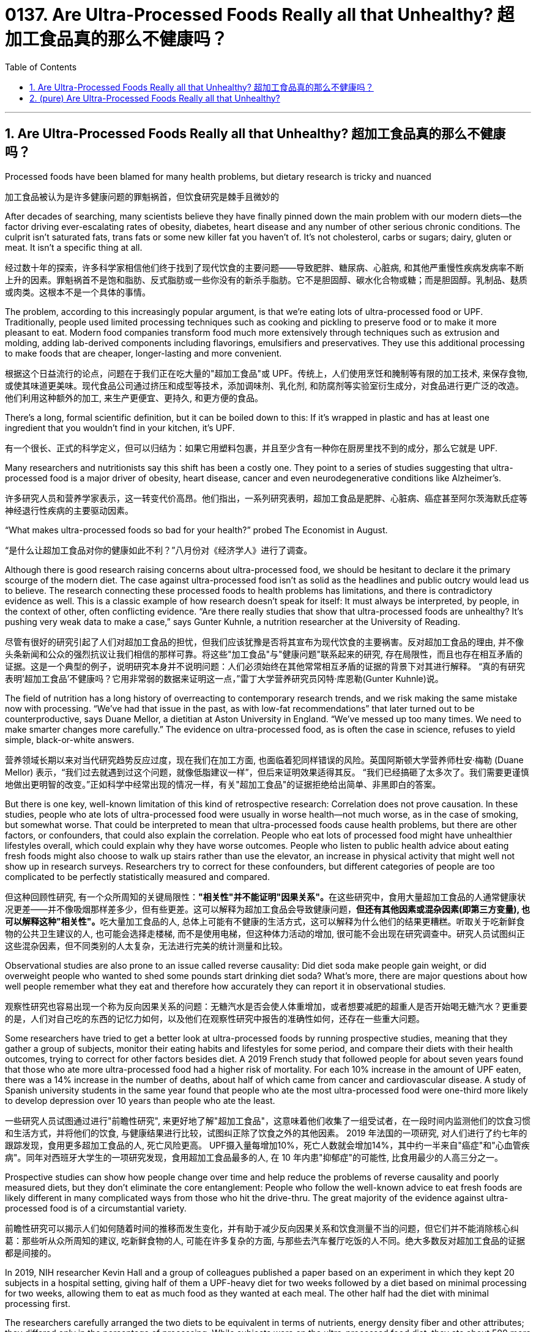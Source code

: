 
= 0137. Are Ultra-Processed Foods Really all that Unhealthy? 超加工食品真的那么不健康吗？
:toc: left
:toclevels: 3
:sectnums:
:stylesheet: myAdocCss.css

'''

== Are Ultra-Processed Foods Really all that Unhealthy? 超加工食品真的那么不健康吗？

Processed foods have been blamed for many health problems, but dietary research is tricky and nuanced

[.my2]
加工食品被认为是许多健康问题的罪魁祸首，但饮食研究是棘手且微妙的

After decades of searching, many scientists believe they have finally pinned down the main problem with our modern diets—the factor driving ever-escalating rates of obesity, diabetes, heart disease and any number of other serious chronic conditions. The culprit isn’t saturated fats, trans fats or some new killer fat you haven’t of. It’s not cholesterol, carbs or sugars; dairy, gluten or meat. It isn’t a specific thing at all.

[.my2]
经过数十年的探索，许多科学家相信他们终于找到了现代饮食的主要问题——导致肥胖、糖尿病、心脏病, 和其他严重慢性疾病发病率不断上升的因素。罪魁祸首不是饱和脂肪、反式脂肪或一些你没有的新杀手脂肪。它不是胆固醇、碳水化合物或糖；而是胆固醇。乳制品、麸质或肉类。这根本不是一个具体的事情。

The problem, according to this increasingly popular argument, is that we’re eating lots of ultra-processed food or UPF. Traditionally, people used limited processing techniques such as cooking and pickling to preserve food or to make it more pleasant to eat. Modern food companies transform food much more extensively through techniques such as extrusion and molding, adding lab-derived components including flavorings, emulsifiers and preservatives. They use this additional processing to make foods that are cheaper, longer-lasting and more convenient.

[.my2]
根据这个日益流行的论点，问题在于我们正在吃大量的"超加工食品"或 UPF。传统上，人们使用烹饪和腌制等有限的加工技术, 来保存食物, 或使其味道更美味。现代食品公司通过挤压和成型等技术，添加调味剂、乳化剂, 和防腐剂等实验室衍生成分，对食品进行更广泛的改造。他们利用这种额外的加工, 来生产更便宜、更持久, 和更方便的食品。

There’s a long, formal scientific definition, but it can be boiled down to this: If it’s wrapped in plastic and has at least one ingredient that you wouldn’t find in your kitchen, it’s UPF.

[.my2]
有一个很长、正式的科学定义，但可以归结为：如果它用塑料包裹，并且至少含有一种你在厨房里找不到的成分，那么它就是 UPF.


Many researchers and nutritionists say this shift has been a costly one. They point to a series of studies suggesting that ultra-processed food is a major driver of obesity, heart disease, cancer and even neurodegenerative conditions like Alzheimer’s.

[.my2]
许多研究人员和营养学家表示，这一转变代价高昂。他们指出，一系列研究表明，超加工食品是肥胖、心脏病、癌症甚至阿尔茨海默氏症等神经退行性疾病的主要驱动因素。

“What makes ultra-processed foods so bad for your health?” probed The Economist in August.

[.my2]
“是什么让超加工食品对你的健康如此不利？”八月份对《经济学人》进行了调查。

Although there is good research raising concerns about ultra-processed food, we should be hesitant to declare it the primary scourge of the modern diet. The case against ultra-processed food isn’t as solid as the headlines and public outcry would lead us to believe. The research connecting these processed foods to health problems has limitations, and there is contradictory evidence as well. This is a classic example of how research doesn’t speak for itself: It must always be interpreted, by people, in the context of other, often conflicting evidence. “Are there really studies that show that ultra-processed foods are unhealthy? It’s pushing very weak data to make a case,” says Gunter Kuhnle, a nutrition researcher at the University of Reading.

[.my2]
尽管有很好的研究引起了人们对超加工食品的担忧，但我们应该犹豫是否将其宣布为现代饮食的主要祸害。反对超加工食品的理由, 并不像头条新闻和公众的强烈抗议让我们相信的那样可靠。将这些"加工食品"与"健康问题"联系起来的研究, 存在局限性，而且也存在相互矛盾的证据。这是一个典型的例子，说明研究本身并不说明问题：人们必须始终在其他常常相互矛盾的证据的背景下对其进行解释。 “真的有研究表明'超加工食品'不健康吗？它用非常弱的数据来证明这一点，”雷丁大学营养研究员冈特·库恩勒(Gunter Kuhnle)说。

The field of nutrition has a long history of overreacting to contemporary research trends, and we risk making the same mistake now with processing. “We’ve had that issue in the past, as with low-fat recommendations” that later turned out to be counterproductive, says Duane Mellor, a dietitian at Aston University in England. “We’ve messed up too many times. We need to make smarter changes more carefully.” The evidence on ultra-processed food, as is often the case in science, refuses to yield simple, black-or-white answers.

[.my2]
营养领域长期以来对当代研究趋势反应过度，现在我们在加工方面, 也面临着犯同样错误的风险。英国阿斯顿大学营养师杜安·梅勒 (Duane Mellor) 表示，“我们过去就遇到过这个问题，就像低脂建议一样”，但后来证明效果适得其反。 “我们已经搞砸了太多次了。我们需要更谨慎地做出更明智的改变。”正如科学中经常出现的情况一样，有关"超加工食品"的证据拒绝给出简单、非黑即白的答案。



But there is one key, well-known limitation of this kind of retrospective research: Correlation does not prove causation. In these studies, people who ate lots of ultra-processed food were usually in worse health—not much worse, as in the case of smoking, but somewhat worse. That could be interpreted to mean that ultra-processed foods cause health problems, but there are other factors, or confounders, that could also explain the correlation. People who eat lots of processed food might have unhealthier lifestyles overall, which could explain why they have worse outcomes. People who listen to public health advice about eating fresh foods might also choose to walk up stairs rather than use the elevator, an increase in physical activity that might well not show up in research surveys. Researchers try to correct for these confounders, but different categories of people are too complicated to be perfectly statistically measured and compared.

[.my2]
但这种回顾性研究, 有一个众所周知的关键局限性：**"相关性"并不能证明"因果关系"。**在这些研究中，食用大量超加工食品的人通常健康状况更差——并不像吸烟那样差多少，但有些更差。这可以解释为超加工食品会导致健康问题，**但还有其他因素或混杂因素(即第三方变量), 也可以解释这种"相关性"。**吃大量加工食品的人, 总体上可能有不健康的生活方式，这可以解释为什么他们的结果更糟糕。听取关于吃新鲜食物的公共卫生建议的人, 也可能会选择走楼梯, 而不是使用电梯，但这种体力活动的增加, 很可能不会出现在研究调查中。研究人员试图纠正这些混杂因素，但不同类别的人太复杂，无法进行完美的统计测量和比较。



Observational studies are also prone to an issue called reverse causality: Did diet soda make people gain weight, or did overweight people who wanted to shed some pounds start drinking diet soda? What’s more, there are major questions about how well people remember what they eat and therefore how accurately they can report it in observational studies.

[.my2]
观察性研究也容易出现一个称为反向因果关系的问题：无糖汽水是否会使人体重增加，或者想要减肥的超重人是否开始喝无糖汽水？更重要的是，人们对自己吃的东西的记忆力如何，以及他们在观察性研究中报告的准确性如何，还存在一些重大问题。


Some researchers have tried to get a better look at ultra-processed foods by running prospective studies, meaning that they gather a group of subjects, monitor their eating habits and lifestyles for some period, and compare their diets with their health outcomes, trying to correct for other factors besides diet. A 2019 French study that followed people for about seven years found that those who ate more ultra-processed food had a higher risk of mortality. For each 10% increase in the amount of UPF eaten, there was a 14% increase in the number of deaths, about half of which came from cancer and cardiovascular disease. A study of Spanish university students in the same year found that people who ate the most ultra-processed food were one-third more likely to develop depression over 10 years than people who ate the least.

[.my2]
一些研究人员试图通过进行"前瞻性研究", 来更好地了解"超加工食品"，这意味着他们收集了一组受试者，在一段时间内监测他们的饮食习惯和生活方式，并将他们的饮食, 与健康结果进行比较，试图纠正除了饮食之外的其他因素。 2019 年法国的一项研究, 对人们进行了约七年的跟踪发现，食用更多超加工食品的人, 死亡风险更高。 UPF摄入量每增加10%，死亡人数就会增加14%，其中约一半来自"癌症"和"心血管疾病"。同年对西班牙大学生的一项研究发现，食用超加工食品最多的人, 在 10 年内患"抑郁症"的可能性, 比食用最少的人高三分之一。



Prospective studies can show how people change over time and help reduce the problems of reverse causality and poorly measured diets, but they don’t eliminate the core entanglement: People who follow the well-known advice to eat fresh foods are likely different in many complicated ways from those who hit the drive-thru.
 The great majority of the evidence against ultra-processed food is of a circumstantial variety.

[.my2]
前瞻性研究可以揭示人们如何随着时间的推移而发生变化，并有助于减少反向因果关系和饮食测量不当的问题，但它们并不能消除核心纠葛：那些听从众所周知的建议, 吃新鲜食物的人, 可能在许多复杂的方面, 与那些去汽车餐厅吃饭的人不同。绝大多数反对超加工食品的证据都是间接的。


In 2019, NIH researcher Kevin Hall and a group of colleagues published a paper based on an experiment in which they kept 20 subjects in a hospital setting, giving half of them a UPF-heavy diet for two weeks followed by a diet based on minimal processing for two weeks, allowing them to eat as much food as they wanted at each meal. The other half had the diet with minimal processing first.

The researchers carefully arranged the two diets to be equivalent in terms of nutrients, energy density fiber and other attributes; they differed only in the percentage of processing. While subjects were on the ultra-processed food diet, they ate about 500 more calories per day, and in just two weeks they gained 2 pounds. During the time they ate fresh foods, they lost 2 pounds. Finally, there was direct evidence that ultra-processed foods could push people toward obesity.

[.my2]
2019 年，NIH 研究员 Kevin Hall 和一群同事, 发表了一篇基于一项实验的论文，其中他们将 20 名受试者, 留在医院环境中，让其中一半人接受为期两周的高 UPF 饮食，然后进行基于最低限度加工的饮食, 持续两周，让他们每餐, 想吃多少就吃多少。另一半则首先进行最少加工的饮食。 +
研究人员精心安排了两种饮食，使其在营养成分、能量密度纤维, 和其他属性方面相当；它们的区别仅在于处理的百分比。当受试者采用超加工食品饮食时，他们每天多摄入约 500 卡路里热量，并且在短短两周内, 体重增加了 2 磅。在吃新鲜食物期间，他们体重减轻了 2 磅。最后，有"直接证据"表明, 超加工食品可能会导致人们肥胖。

One paper, however, does not settle a complicated field. “It’s a very well-conducted study,” says Kuhnle. “But like all studies, there are limitations." For instance, the ultra-processed foods in the study didn’t have much fiber, so the researchers also gave people fiber supplements dissolved in water, but that may not be equivalent to eating fiber. Moreover, no single, small experiment could ever settle such a big nutritional question. “I’ve done studies of flavonols (compounds found in fruit, but also used in processing) with 20 or 50 people," Kuhnle says. “The response was always, ‘That’s a single study.’ We need more studies to understand this.”

[.my2]
然而，一篇论文并不能解决一个复杂的领域。 “这是一项进行得非常好的研究，”库恩勒说。 “但像所有研究一样，也存在局限性。”例如，研究中的超加工食品没有太多纤维，因此研究人员还给人们提供了溶解在水中的"纤维补充剂"，但这可能并不等同于吃"纤维". 此外，*任何单一的小型实验, 都无法解决如此大的营养问题*，“我对 20 或 50 人进行了黄酮醇（在水果中发现的化合物，但也用于加工）的研究。” “反应总是，​​‘这只是一项研究。’我们需要更多的研究来理解这一点。”


Hall readily acknowledges that this single, small study doesn’t provide a final verdict on ultra-processed food, partly because it didn’t represent real life. “It’s a very artificial environment, where we can completely take control over their food,” he says. He also points out that we can’t extrapolate life-long effects based on two weeks of data. “Of course, that (level of overeating) wouldn’t last forever,” he says.

[.my2]
霍尔欣然承认，这项单一的小型研究, 并没有对超加工食品提供最终结论，部分原因是它并不代表现实生活。 “这是一个非常人工的环境，我们可以完全控制他们的食物，”他说。他还指出，我们无法根据两周的数据推断出终生影响。 “当然，这种（暴饮暴食的程度）不会永远持续下去，”他说。

Another challenge is that not all ultra-processed foods are alike. In many cases, they are not more energy-dense than whole foods.

[.my2]
另一个挑战是, 并非所有的超加工食品都是一样的。在许多情况下，它们的能量密度并不比天然食品更高。


The research on ultra-processed food is picking up on something important, but it’s not clear that the category called “ultra-processed food” brings us closer to understanding the problem or ameliorating it. Some of those highly processed foods, such as sugary drinks and processed meats, can degrade health—but we’ve known that for years, through other nutrition research. Most people have gotten the message that they should be eating healthier fresh foods that they prepared themselves, rather than unnatural stuff that comes out of a sealed bag bearing a long list of unpronounceable ingredients. To little avail.

[.my2]
对超加工食品的研究正在发现一些重要的东西，但尚不清楚“超加工食品”这一类别, 是否能让我们更接近地理解问题或改善问题。其中一些高度加工的食品，如**含糖饮料和加工肉类，**可能**会降低健康**——但我们多年来通过其他营养研究已经知道这一点。**大多数人都得到这样的信息：他们应该吃自己准备的更健康的新鲜食物，而不是从密封袋中取出的不自然的东西，里面含有一长串难以发音的成分。**收效甚微。


我们已经掌握了一些关于哪些食物特别糟糕的证据，进一步的研究将告诉我们更多信息。我们现在的主要目标是弄清楚如何让人们更容易选择更健康的选择并避免真正的垃圾，无论我们是否称之为“超加工”，这个挑战都是一样的。更好的加工食品可以而且应该在替代危险食品方面发挥关键作用。“我认为市场上可能已经有大量健康的超加工食品，”霍尔说。 “我们应该制造更多这样的产品，并增加它们的可用性。”



'''


== (pure) Are Ultra-Processed Foods Really all that Unhealthy?



'''
